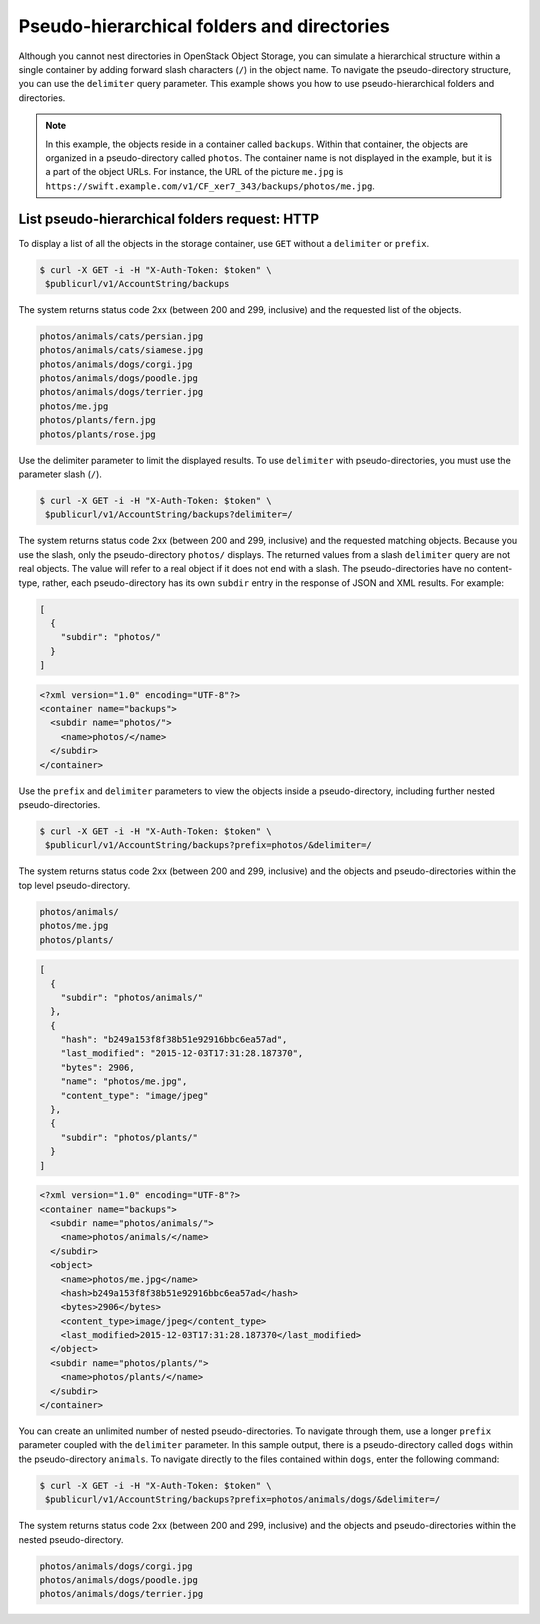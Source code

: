 ===========================================
Pseudo-hierarchical folders and directories
===========================================

Although you cannot nest directories in OpenStack Object Storage, you
can simulate a hierarchical structure within a single container by
adding forward slash characters (``/``) in the object name. To navigate
the pseudo-directory structure, you can use the ``delimiter`` query
parameter. This example shows you how to use pseudo-hierarchical folders
and directories.

.. note::

   In this example, the objects reside in a container called ``backups``.
   Within that container, the objects are organized in a pseudo-directory
   called ``photos``. The container name is not displayed in the example,
   but it is a part of the object URLs. For instance, the URL of the
   picture ``me.jpg`` is
   ``https://swift.example.com/v1/CF_xer7_343/backups/photos/me.jpg``.

List pseudo-hierarchical folders request: HTTP
~~~~~~~~~~~~~~~~~~~~~~~~~~~~~~~~~~~~~~~~~~~~~~

To display a list of all the objects in the storage container, use
``GET`` without a ``delimiter`` or ``prefix``.

.. code-block:: console

   $ curl -X GET -i -H "X-Auth-Token: $token" \
    $publicurl/v1/AccountString/backups

The system returns status code 2xx (between 200 and 299, inclusive) and
the requested list of the objects.

.. code-block:: console

    photos/animals/cats/persian.jpg
    photos/animals/cats/siamese.jpg
    photos/animals/dogs/corgi.jpg
    photos/animals/dogs/poodle.jpg
    photos/animals/dogs/terrier.jpg
    photos/me.jpg
    photos/plants/fern.jpg
    photos/plants/rose.jpg

Use the delimiter parameter to limit the displayed results. To use
``delimiter`` with pseudo-directories, you must use the parameter slash
(``/``).

.. code-block:: console

   $ curl -X GET -i -H "X-Auth-Token: $token" \
    $publicurl/v1/AccountString/backups?delimiter=/

The system returns status code 2xx (between 200 and 299, inclusive) and
the requested matching objects. Because you use the slash, only the
pseudo-directory ``photos/`` displays. The returned values from a slash
``delimiter`` query are not real objects. The value will refer to
a real object if it does not end with a slash. The pseudo-directories
have no content-type, rather, each pseudo-directory has
its own ``subdir`` entry in the response of JSON and XML results.
For example:

.. code-block:: JSON

    [
      {
        "subdir": "photos/"
      }
    ]

.. code-block:: XML

    <?xml version="1.0" encoding="UTF-8"?>
    <container name="backups">
      <subdir name="photos/">
        <name>photos/</name>
      </subdir>
    </container>

Use the ``prefix`` and ``delimiter`` parameters to view the objects
inside a pseudo-directory, including further nested pseudo-directories.

.. code-block:: console

   $ curl -X GET -i -H "X-Auth-Token: $token" \
    $publicurl/v1/AccountString/backups?prefix=photos/&delimiter=/

The system returns status code 2xx (between 200 and 299, inclusive) and
the objects and pseudo-directories within the top level
pseudo-directory.

.. code-block:: console

    photos/animals/
    photos/me.jpg
    photos/plants/

.. code-block:: JSON

    [
      {
        "subdir": "photos/animals/"
      },
      {
        "hash": "b249a153f8f38b51e92916bbc6ea57ad",
        "last_modified": "2015-12-03T17:31:28.187370",
        "bytes": 2906,
        "name": "photos/me.jpg",
        "content_type": "image/jpeg"
      },
      {
        "subdir": "photos/plants/"
      }
    ]

.. code-block:: XML

    <?xml version="1.0" encoding="UTF-8"?>
    <container name="backups">
      <subdir name="photos/animals/">
        <name>photos/animals/</name>
      </subdir>
      <object>
        <name>photos/me.jpg</name>
        <hash>b249a153f8f38b51e92916bbc6ea57ad</hash>
        <bytes>2906</bytes>
        <content_type>image/jpeg</content_type>
        <last_modified>2015-12-03T17:31:28.187370</last_modified>
      </object>
      <subdir name="photos/plants/">
        <name>photos/plants/</name>
      </subdir>
    </container>

You can create an unlimited number of nested pseudo-directories. To
navigate through them, use a longer ``prefix`` parameter coupled with
the ``delimiter`` parameter. In this sample output, there is a
pseudo-directory called ``dogs`` within the pseudo-directory
``animals``. To navigate directly to the files contained within
``dogs``, enter the following command:

.. code-block:: console

   $ curl -X GET -i -H "X-Auth-Token: $token" \
    $publicurl/v1/AccountString/backups?prefix=photos/animals/dogs/&delimiter=/

The system returns status code 2xx (between 200 and 299, inclusive) and
the objects and pseudo-directories within the nested pseudo-directory.

.. code-block:: console

    photos/animals/dogs/corgi.jpg
    photos/animals/dogs/poodle.jpg
    photos/animals/dogs/terrier.jpg
